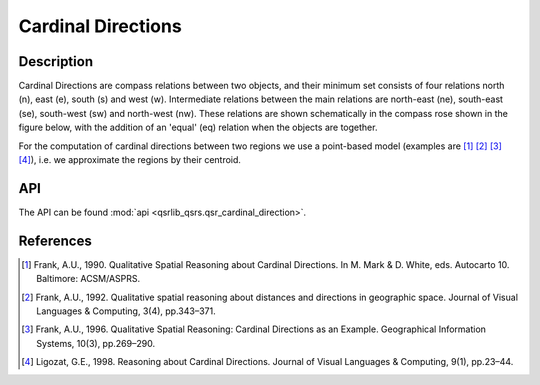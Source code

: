 Cardinal Directions
===================

Description
-----------

Cardinal Directions are compass relations between two objects, and their minimum set consists of four relations north (n), east (e), south (s) and west (w). Intermediate relations between the main relations are north-east (ne), south-east (se), south-west (sw) and north-west (nw). These relations are shown schematically in the compass rose shown in the figure below, with the addition of an 'equal' (eq) relation when the objects are together.

For the computation of cardinal directions between two regions we use a point-based model (examples are [1]_ [2]_ [3]_ [4]_), i.e. we approximate the regions by their centroid.

.. image:: ../images/compass_rose.png
    :width: 250px
    :align: center
    :alt: Cardinal Directions diagram

API
---

The API can be found :mod:`api <qsrlib_qsrs.qsr_cardinal_direction>`.

References
----------

.. [1] Frank, A.U., 1990. Qualitative Spatial Reasoning about Cardinal Directions. In M. Mark & D. White, eds. Autocarto 10. Baltimore: ACSM/ASPRS.
.. [2] Frank, A.U., 1992. Qualitative spatial reasoning about distances and directions in geographic space. Journal of Visual Languages & Computing, 3(4), pp.343–371.
.. [3] Frank, A.U., 1996. Qualitative Spatial Reasoning: Cardinal Directions as an Example. Geographical Information Systems, 10(3), pp.269–290.
.. [4] Ligozat, G.E., 1998. Reasoning about Cardinal Directions. Journal of Visual Languages & Computing, 9(1), pp.23–44.